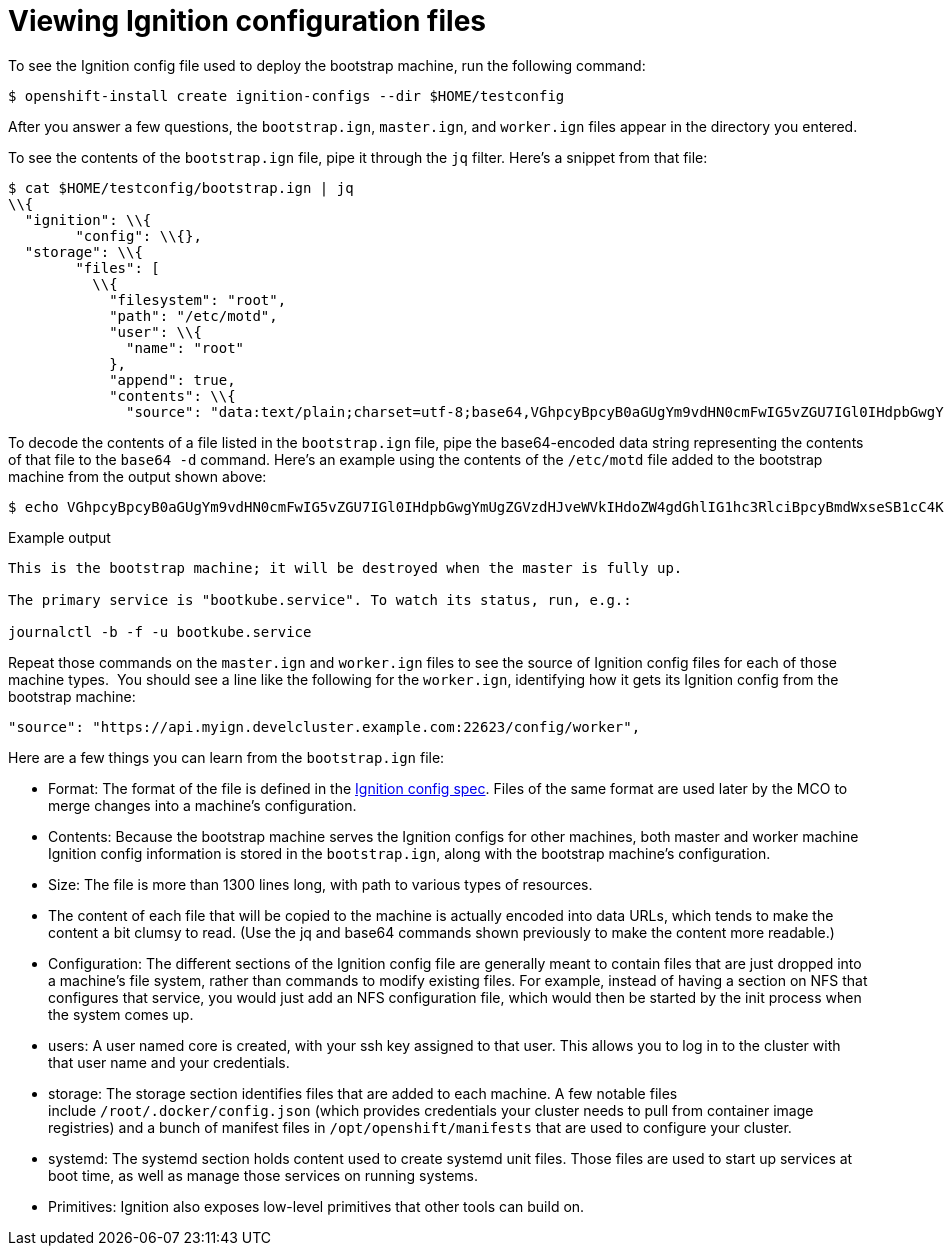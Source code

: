 // Module included in the following assemblies:
//
// * architecture/architecture_rhcos.adoc

[id="ignition-config-viewing_{context}"]
= Viewing Ignition configuration files

To see the Ignition config file used to deploy the bootstrap machine, run the
following command:

[source,terminal]
----
$ openshift-install create ignition-configs --dir $HOME/testconfig
----

After you answer a few questions, the `bootstrap.ign`, `master.ign`, and
`worker.ign` files appear in the directory you entered.

To see the contents of the `bootstrap.ign` file, pipe it through the `jq` filter.
Here’s a snippet from that file:

[source,terminal]
----
$ cat $HOME/testconfig/bootstrap.ign | jq
\\{
  "ignition": \\{
        "config": \\{},
  "storage": \\{
        "files": [
          \\{
            "filesystem": "root",
            "path": "/etc/motd",
            "user": \\{
              "name": "root"
            },
            "append": true,
            "contents": \\{
              "source": "data:text/plain;charset=utf-8;base64,VGhpcyBpcyB0aGUgYm9vdHN0cmFwIG5vZGU7IGl0IHdpbGwgYmUgZGVzdHJveWVkIHdoZW4gdGhlIG1hc3RlciBpcyBmdWxseSB1cC4KClRoZSBwcmltYXJ5IHNlcnZpY2UgaXMgImJvb3RrdWJlLnNlcnZpY2UiLiBUbyB3YXRjaCBpdHMgc3RhdHVzLCBydW4gZS5nLgoKICBqb3VybmFsY3RsIC1iIC1mIC11IGJvb3RrdWJlLnNlcnZpY2UK",
----

To decode the contents of a file listed in the `bootstrap.ign` file, pipe the
base64-encoded data string representing the contents of that file to the `base64
-d` command. Here’s an example using the contents of the `/etc/motd` file added to
the bootstrap machine from the output shown above:

[source,terminal]
----
$ echo VGhpcyBpcyB0aGUgYm9vdHN0cmFwIG5vZGU7IGl0IHdpbGwgYmUgZGVzdHJveWVkIHdoZW4gdGhlIG1hc3RlciBpcyBmdWxseSB1cC4KClRoZSBwcmltYXJ5IHNlcnZpY2UgaXMgImJvb3RrdWJlLnNlcnZpY2UiLiBUbyB3YXRjaCBpdHMgc3RhdHVzLCBydW4gZS5nLgoKICBqb3VybmFsY3RsIC1iIC1mIC11IGJvb3RrdWJlLnNlcnZpY2UK | base64 -d
----

.Example output
[source,terminal]
----
This is the bootstrap machine; it will be destroyed when the master is fully up.

The primary service is "bootkube.service". To watch its status, run, e.g.:

journalctl -b -f -u bootkube.service
----

Repeat those commands on the `master.ign` and `worker.ign` files to see the source
of Ignition config files for each of those machine types.  You should see a line
like the following for the `worker.ign`, identifying how it gets its Ignition
config from the bootstrap machine:

[source,terminal]
----
"source": "https://api.myign.develcluster.example.com:22623/config/worker",
----

Here are a few things you can learn from the `bootstrap.ign` file: +

* Format: The format of the file is defined in the
https://coreos.github.io/ignition/configuration-v3_2/[Ignition config spec].
Files of the same format are used later by the MCO to merge changes into a
machine’s configuration.
* Contents: Because the bootstrap machine serves the Ignition configs for other
machines, both master and worker machine Ignition config information is stored in the
`bootstrap.ign`, along with the bootstrap machine’s configuration.
* Size: The file is more than 1300 lines long, with path to various types of resources.
* The content of each file that will be copied to the machine is actually encoded
into data URLs, which tends to make the content a bit clumsy to read. (Use the
  jq and base64 commands shown previously to make the content more readable.)
* Configuration: The different sections of the Ignition config file are generally
 meant to contain files that are just dropped into a machine’s file system, rather
 than commands to modify existing files. For example, instead of having a section
 on NFS that configures that service, you would just add an NFS configuration
 file, which would then be started by the init process when the system comes up.
* users: A user named core is created, with your ssh key assigned to that user.
This allows you to log in to the cluster with that user name and your
credentials.
* storage: The storage section identifies files that are added to each machine. A
few notable files include `/root/.docker/config.json` (which provides credentials
  your cluster needs to pull from container image registries) and a bunch of
  manifest files in `/opt/openshift/manifests` that are used to configure your cluster.
* systemd: The systemd section holds content used to create systemd unit files.
Those files are used to start up services at boot time, as well as manage those
services on running systems.
* Primitives: Ignition also exposes low-level primitives that other tools can
build on.
